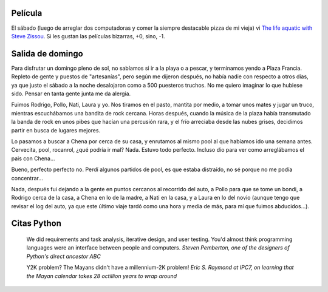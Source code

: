 .. title: Fin de semana
.. date: 2005-08-30 09:36:44
.. tags: películas, salida, citas

Película
--------

El sábado (luego de arreglar dos computadoras y comer la siempre destacable pizza de mi vieja) vi `The life aquatic with Steve Zissou <http://www.imdb.com/title/tt0362270/>`_. Si les gustan las películas bizarras, +0, sino, -1.


Salida de domingo
-----------------

Para disfrutar un domingo pleno de sol, no sabíamos si ir a la playa o a pescar, y terminamos yendo a Plaza Francia. Repleto de gente y puestos de "artesanías", pero según me dijeron después, no había nadie con respecto a otros días, ya que justo el sábado a la noche desalojaron como a 500 puesteros truchos. No me quiero imaginar lo que hubiese sido. Pensar en tanta gente junta me da alergia.

Fuimos Rodrigo, Pollo, Nati, Laura y yo. Nos tiramos en el pasto, mantita por medio, a tomar unos mates y jugar un truco, mientras escuchábamos una bandita de rock cercana. Horas después, cuando la música de la plaza había transmutado la banda de rock en unos pibes que hacían una percusión rara, y el frío arreciaba desde las nubes grises, decidimos partir en busca de lugares mejores.

Lo pasamos a buscar a Chena por cerca de su casa, y enrutamos al mismo pool al que habíamos ido una semana antes. Cervecita, pool, rocanrol, ¿qué podría ir mal? Nada. Estuvo todo perfecto. Incluso dio para ver como arreglábamos el pais con Chena...

.. image:: /images/uff/530235381_da13c26312_o.jpg

Bueno, perfecto perfecto no. Perdí algunos partidos de pool, es que estaba distraído, no sé porque no me podía concentrar...

.. image:: /images/uff/530235485_7467f1dfc4_o.jpg

Nada, después fui dejando a la gente en puntos cercanos al recorrido del auto, a Pollo para que se tome un bondi, a Rodrigo cerca de la casa, a Chena en lo de la madre, a Nati en la casa, y a Laura en lo del novio (aunque tengo que revisar el log del auto, ya que este último viaje tardó como una hora y media de más, para mí que fuimos abducidos...).


Citas Python
------------

    We did requirements and task analysis, iterative design, and user
    testing. You'd almost think programming languages were an interface
    between people and computers.
    *Steven Pemberton, one of the designers of Python's direct ancestor ABC*

    Y2K problem? The Mayans didn't have a millennium-2K problem!
    *Eric S. Raymond at IPC7, on learning that the Mayan calendar takes 28 octillion years to wrap around*

